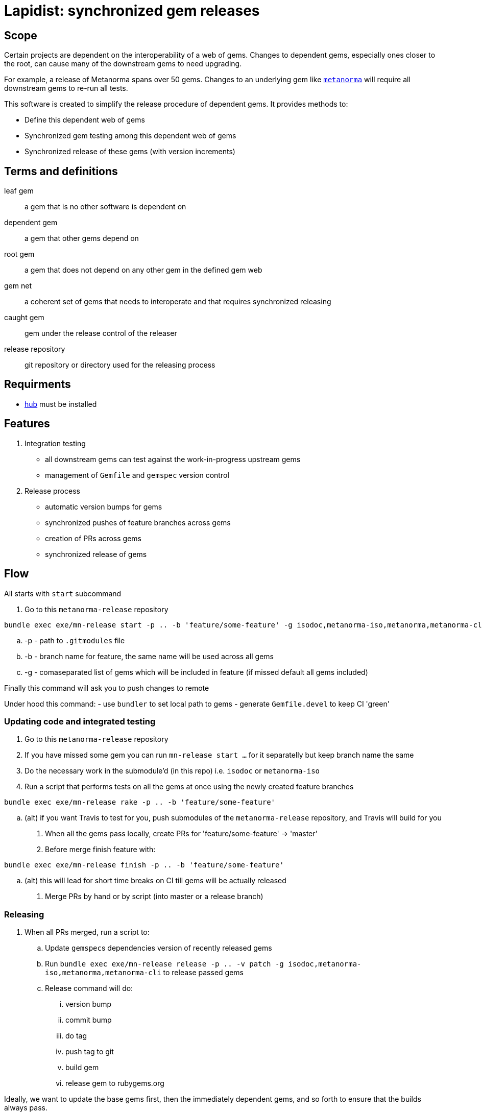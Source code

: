 = Lapidist: synchronized gem releases

== Scope

Certain projects are dependent on the interoperability of a web of gems.
Changes to dependent gems, especially ones closer to the root, can cause
many of the downstream gems to need upgrading.

For example, a release of Metanorma spans over 50 gems. Changes to
an underlying gem like https://github.com/metanorma/metanorma[`metanorma`]
will require all downstream gems to re-run all tests.

This software is created to simplify the release procedure of dependent
gems. It provides methods to:

* Define this dependent web of gems
* Synchronized gem testing among this dependent web of gems
* Synchronized release of these gems (with version increments)


== Terms and definitions

leaf gem:: a gem that is no other software is dependent on
dependent gem:: a gem that other gems depend on
root gem:: a gem that does not depend on any other gem in the defined gem web
gem net:: a coherent set of gems that needs to interoperate and that requires synchronized releasing
caught gem:: gem under the release control of the releaser
release repository:: git repository or directory used for the releasing process

== Requirments

 - https://hub.github.com/[hub] must be installed

== Features

. Integration testing
** all downstream gems can test against the work-in-progress upstream gems
** management of `Gemfile` and `gemspec` version control

. Release process
** automatic version bumps for gems
** synchronized pushes of feature branches across gems
** creation of PRs across gems
** synchronized release of gems

== Flow

All starts with `start` subcommand

. Go to this `metanorma-release` repository

[source,sh]
----
bundle exec exe/mn-release start -p .. -b 'feature/some-feature' -g isodoc,metanorma-iso,metanorma,metanorma-cli
----

.. -p - path to `.gitmodules` file
.. -b - branch name for feature, the same name will be used across all gems
.. -g - comaseparated list of gems which will be included in feature (if missed default all gems included)

Finally this command will ask you to push changes to remote

Under hood this command:
 - use `bundler` to set local path to gems
 - generate `Gemfile.devel` to keep CI 'green'

=== Updating code and integrated testing

. Go to this `metanorma-release` repository

. If you have missed some gem you can run `mn-release start ...` for it separatelly but keep branch name the same

. Do the necessary work in the submodule'd (in this repo) i.e. `isodoc` or `metanorma-iso`

. Run a script that performs tests on all the gems at once using the newly created feature branches

[source,sh]
----
bundle exec exe/mn-release rake -p .. -b 'feature/some-feature'
----

.. (alt) if you want Travis to test for you, push submodules of the `metanorma-release` repository, and Travis will build for you

. When all the gems pass locally, create PRs for 'feature/some-feature' -> 'master'

. Before merge finish feature with:

[source,sh]
----
bundle exec exe/mn-release finish -p .. -b 'feature/some-feature'
----

.. (alt) this will lead for short time breaks on CI till gems will be actually released

. Merge PRs by hand or by script (into master or a release branch)


=== Releasing

. When all PRs merged, run a script to:
.. Update ``gemspec``s dependencies version of recently released gems
.. Run `bundle exec exe/mn-release release -p .. -v patch -g isodoc,metanorma-iso,metanorma,metanorma-cli` to release passed gems
.. Release command will do:
... version bump
... commit bump
... do tag
... push tag to git
... build gem
... release gem to rubygems.org

Ideally, we want to update the base gems first, then the immediately dependent gems, and so forth to ensure that the builds always pass.


== Installation

[source,sh]
----
$ gem install lapidist
----


== Development

After checking out the repo, run `bin/setup` to install dependencies. Then, run `rake spec` to run the tests. You can also run `bin/console` for an interactive prompt that will allow you to experiment.

To install this gem onto your local machine, run `bundle exec rake install`. To release a new version, update the version number in `version.rb`, and then run `bundle exec rake release`, which will create a git tag for the version, push git commits and tags, and push the `.gem` file to [rubygems.org](https://rubygems.org).

== Contributing

Bug reports and pull requests are welcome on GitHub at https://github.com/metanorma/lapidist. This project is intended to be a safe, welcoming space for collaboration, and contributors are expected to adhere to the http://contributor-covenant.org[Contributor Covenant] code of conduct.

== Code of Conduct

Everyone interacting in the Lapidist project’s codebases, issue trackers, chat rooms and mailing lists is expected to follow the https://github.com/metanorma/lapidist/blob/master/CODE_OF_CONDUCT.md[code of conduct].

